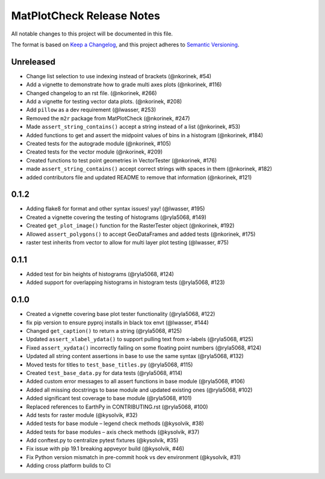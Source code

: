 MatPlotCheck Release Notes
==========================

All notable changes to this project will be documented in this file.

The format is based on `Keep a Changelog <https://keepachangelog.com/en/1.0.0/>`_, and this project adheres to
`Semantic Versioning <https://semver.org/spec/v2.0.0.html>`_.

Unreleased
----------

-  Change list selection to use indexing instead of brackets (@nkorinek, #54)
-  Add a vignette to demonstrate how to grade multi axes plots (@nkorinek, #116)
-  Changed changelog to an rst file. (@nkorinek, #266)
-  Add a vignette for testing vector data plots. (@nkorinek, #208)
-  Add ``pillow`` as a dev requirement (@lwasser, #253)
-  Removed the ``m2r`` package from MatPlotCheck (@nkorinek, #247)
-  Made ``assert_string_contains()`` accept a string instead of a list
   (@nkorinek, #53)
-  Added functions to get and assert the midpoint values of bins in a
   histogram (@nkorinek, #184)
-  Created tests for the autograde module (@nkorinek, #105)
-  Created tests for the vector module (@nkorinek, #209)
-  Created functions to test point geometries in VectorTester
   (@nkorinek, #176)
-  made ``assert_string_contains()`` accept correct strings with spaces
   in them (@nkorinek, #182)
-  added contributors file and updated README to remove that information
   (@nkorinek, #121)

0.1.2
-----

-  Adding flake8 for format and other syntax issues! yay! (@lwasser,
   #195)
-  Created a vignette covering the testing of histograms (@ryla5068,
   #149)
-  Created ``get_plot_image()`` function for the RasterTester object
   (@nkorinek, #192)
-  Allowed ``assert_polygons()`` to accept GeoDataFrames and added tests
   (@nkorinek, #175)
-  raster test inherits from vector to allow for multi layer plot
   testing (@lwasser, #75)

0.1.1
-----

-  Added test for bin heights of histograms (@ryla5068, #124)
-  Added support for overlapping histograms in histogram tests
   (@ryla5068, #123)

0.1.0
-----

-  Created a vignette covering base plot tester functionality
   (@ryla5068, #122)
-  fix pip version to ensure pyproj installs in black tox envt
   (@lwasser, #144)
-  Changed ``get_caption()`` to return a string (@ryla5068, #125)
-  Updated ``assert_xlabel_ydata()`` to support pulling text from
   x-labels (@ryla5068, #125)
-  Fixed ``assert_xydata()`` incorrectly failing on some floating point
   numbers (@ryla5068, #124)
-  Updated all string content assertions in base to use the same syntax
   (@ryla5068, #132)
-  Moved tests for titles to ``test_base_titles.py`` (@ryla5068, #115)
-  Created ``test_base_data.py`` for data tests (@ryla5068, #114)
-  Added custom error messages to all assert functions in base module
   (@ryla5068, #106)
-  Added all missing docstrings to base module and updated existing ones
   (@ryla5068, #102)
-  Added significant test coverage to base module (@ryla5068, #101)
-  Replaced references to EarthPy in CONTRIBUTING.rst (@ryla5068, #100)
-  Add tests for raster module (@kysolvik, #32)
-  Added tests for base module – legend check methods (@kysolvik, #38)
-  Added tests for base modules – axis check methods (@kysolvik, #37)
-  Add conftest.py to centralize pytest fixtures (@kysolvik, #35)
-  Fix issue with pip 19.1 breaking appveyor build (@kysolvik, #46)
-  Fix Python version mismatch in pre-commit hook vs dev environment
   (@kysolvik, #31)
-  Adding cross platform builds to CI
